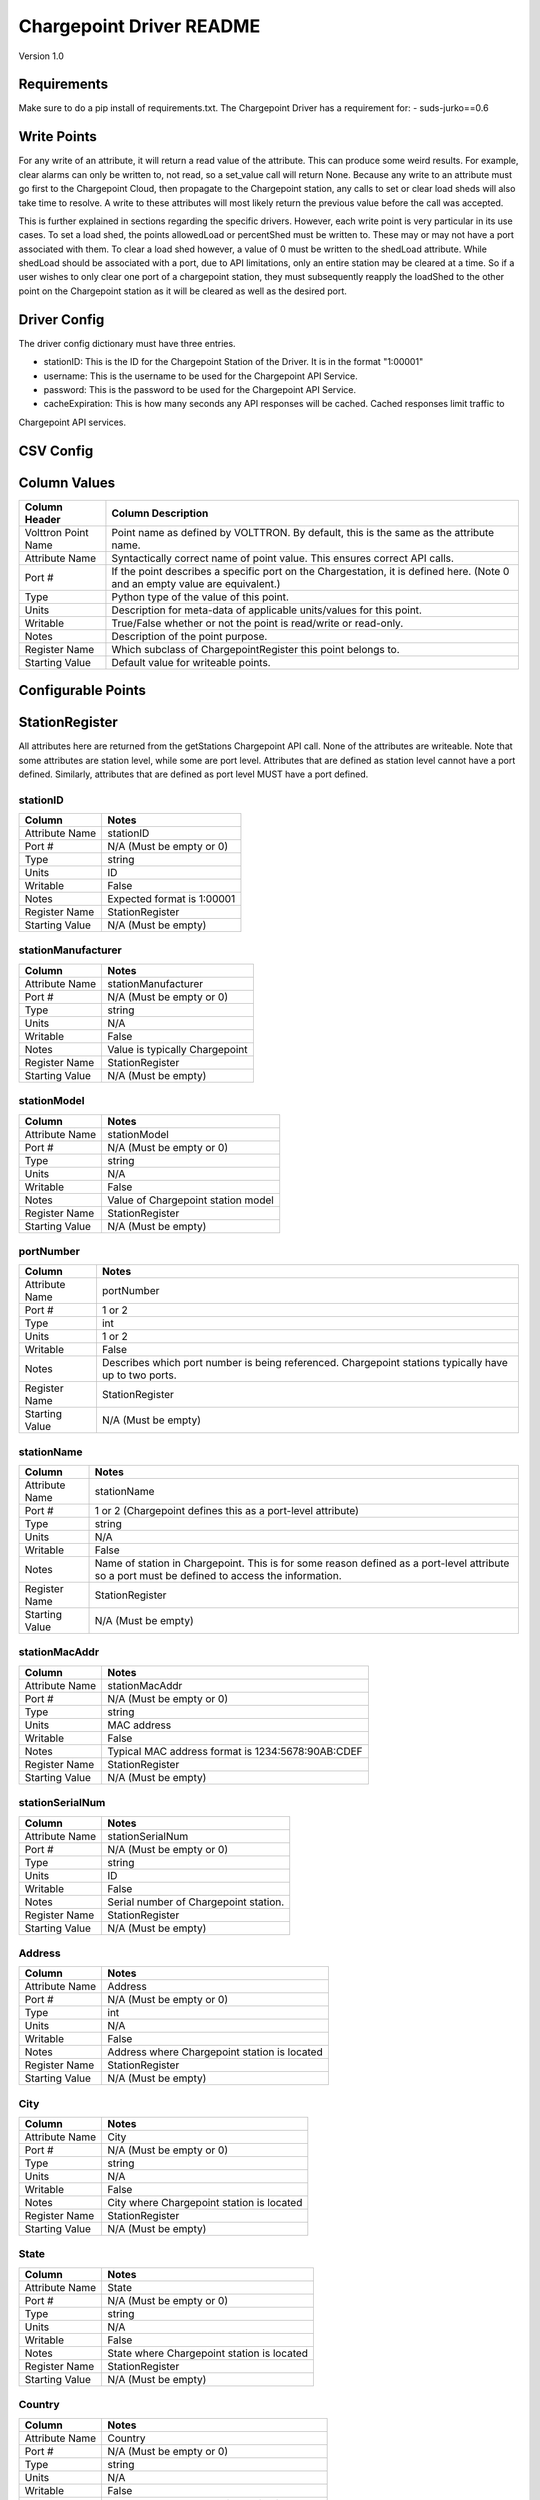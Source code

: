 .. _Chargepoint-Driver:

Chargepoint Driver README
=========================

Version 1.0

Requirements
------------
Make sure to do a pip install of requirements.txt. The Chargepoint Driver has a requirement for:
- suds-jurko==0.6

Write Points
------------

For any write of an attribute, it will return a read value of the attribute. This can produce some weird results.
For example, clear alarms can only be written to, not read, so a set_value call will return None. Because any write to
an attribute must go first to the Chargepoint Cloud, then propagate to the Chargepoint station, any calls to set or
clear load sheds will also take time to resolve. A write to these attributes will most likely return the previous value
before the call was accepted.

This is further explained in sections regarding the specific drivers. However, each write point is very particular in
its use cases. To set a load shed, the points allowedLoad or percentShed must be written to. These may or may not have a
port associated with them. To clear a load shed however, a value of 0 must be written to the shedLoad attribute. While
shedLoad should be associated with a port, due to API limitations, only an entire station may be cleared at a time. So if
a user wishes to only clear one port of a chargepoint station, they must subsequently reapply the loadShed to the other
point on the Chargepoint station as it will be cleared as well as the desired port.


Driver Config
-------------
The driver config dictionary must have three entries.

- stationID: This is the ID for the Chargepoint Station of the Driver.  It is in the format "1:00001"
- username: This is the username to be used for the Chargepoint API Service.
- password: This is the password to be used for the Chargepoint API Service.
- cacheExpiration: This is how many seconds any API responses will be cached. Cached responses limit traffic to
Chargepoint API services.

CSV Config
----------

Column Values
-------------
======================= ======================================================================================
Column Header           Column Description
======================= ======================================================================================
Volttron Point Name     Point name as defined by VOLTTRON. By default, this is the same as the attribute name.
Attribute Name          Syntactically correct name of point value. This ensures correct API calls.
Port #                  If the point describes a specific port on the Chargestation, it is defined here. (Note
                        0 and an empty value are equivalent.)
Type                    Python type of the value of this point.
Units                   Description for meta-data of applicable units/values for this point.
Writable                True/False whether or not the point is read/write or read-only.
Notes                   Description of the point purpose.
Register Name           Which subclass of ChargepointRegister this point belongs to.
Starting Value          Default value for writeable points.
======================= ======================================================================================

Configurable Points
-------------------

StationRegister
---------------
All attributes here are returned from the getStations Chargepoint API call.  None of the attributes are writeable.
Note that some attributes are station level, while some are port level. Attributes that are defined as station level
cannot have a port defined. Similarly, attributes that are defined as port level MUST have a port defined.

stationID
^^^^^^^^^
======================= ======================================================================================
Column                  Notes
======================= ======================================================================================
Attribute Name          stationID
Port #                  N/A (Must be empty or 0)
Type                    string
Units                   ID
Writable                False
Notes                   Expected format is 1:00001
Register Name           StationRegister
Starting Value          N/A (Must be empty)
======================= ======================================================================================
stationManufacturer
^^^^^^^^^^^^^^^^^^^
======================= ======================================================================================
Column                  Notes
======================= ======================================================================================
Attribute Name          stationManufacturer
Port #                  N/A (Must be empty or 0)
Type                    string
Units                   N/A
Writable                False
Notes                   Value is typically Chargepoint
Register Name           StationRegister
Starting Value          N/A (Must be empty)
======================= ======================================================================================
stationModel
^^^^^^^^^^^^
======================= ======================================================================================
Column                  Notes
======================= ======================================================================================
Attribute Name          stationModel
Port #                  N/A (Must be empty or 0)
Type                    string
Units                   N/A
Writable                False
Notes                   Value of Chargepoint station model
Register Name           StationRegister
Starting Value          N/A (Must be empty)
======================= ======================================================================================
portNumber
^^^^^^^^^^
======================= ======================================================================================
Column                  Notes
======================= ======================================================================================
Attribute Name          portNumber
Port #                  1 or 2
Type                    int
Units                   1 or 2
Writable                False
Notes                   Describes which port number is being referenced. Chargepoint stations typically have
                        up to two ports.
Register Name           StationRegister
Starting Value          N/A (Must be empty)
======================= ======================================================================================
stationName
^^^^^^^^^^^
======================= ======================================================================================
Column                  Notes
======================= ======================================================================================
Attribute Name          stationName
Port #                  1 or 2 (Chargepoint defines this as a port-level attribute)
Type                    string
Units                   N/A
Writable                False
Notes                   Name of station in Chargepoint. This is for some reason defined as a port-level
                        attribute so a port must be defined to access the information.
Register Name           StationRegister
Starting Value          N/A (Must be empty)
======================= ======================================================================================
stationMacAddr
^^^^^^^^^^^^^^
======================= ======================================================================================
Column                  Notes
======================= ======================================================================================
Attribute Name          stationMacAddr
Port #                  N/A (Must be empty or 0)
Type                    string
Units                   MAC address
Writable                False
Notes                   Typical MAC address format is 1234:5678:90AB:CDEF
Register Name           StationRegister
Starting Value          N/A (Must be empty)
======================= ======================================================================================
stationSerialNum
^^^^^^^^^^^^^^^^
======================= ======================================================================================
Column                  Notes
======================= ======================================================================================
Attribute Name          stationSerialNum
Port #                  N/A (Must be empty or 0)
Type                    string
Units                   ID
Writable                False
Notes                   Serial number of Chargepoint station.
Register Name           StationRegister
Starting Value          N/A (Must be empty)
======================= ======================================================================================
Address
^^^^^^^
======================= ======================================================================================
Column                  Notes
======================= ======================================================================================
Attribute Name          Address
Port #                  N/A (Must be empty or 0)
Type                    int
Units                   N/A
Writable                False
Notes                   Address where Chargepoint station is located
Register Name           StationRegister
Starting Value          N/A (Must be empty)
======================= ======================================================================================
City
^^^^
======================= ======================================================================================
Column                  Notes
======================= ======================================================================================
Attribute Name          City
Port #                  N/A (Must be empty or 0)
Type                    string
Units                   N/A
Writable                False
Notes                   City where Chargepoint station is located
Register Name           StationRegister
Starting Value          N/A (Must be empty)
======================= ======================================================================================
State
^^^^^
======================= ======================================================================================
Column                  Notes
======================= ======================================================================================
Attribute Name          State
Port #                  N/A (Must be empty or 0)
Type                    string
Units                   N/A
Writable                False
Notes                   State where Chargepoint station is located
Register Name           StationRegister
Starting Value          N/A (Must be empty)
======================= ======================================================================================
Country
^^^^^^^
======================= ======================================================================================
Column                  Notes
======================= ======================================================================================
Attribute Name          Country
Port #                  N/A (Must be empty or 0)
Type                    string
Units                   N/A
Writable                False
Notes                   Country where Chargepoint station is located
Register Name           StationRegister
Starting Value          N/A (Must be empty)
======================= ======================================================================================
postalCode
^^^^^^^^^^
======================= ======================================================================================
Column                  Notes
======================= ======================================================================================
Attribute Name          postalCode
Port #                  N/A (Must be empty or 0)
Type                    int
Units                   N/A
Writable                False
Notes                   Postal Code where Chargepoint station is located
Register Name           StationRegister
Starting Value          N/A (Must be empty)
======================= ======================================================================================
Lat
^^^
======================= ======================================================================================
Column                  Notes
======================= ======================================================================================
Attribute Name          Lat
Port #                  1 or 2 (Chargepoint defines geographic location as a port-level attribute)
Type                    float
Units                   Latitudinal coordinates
Writable                False
Notes                   Latitude of Chargepoint station. This is for some reason defined as a port-level
                        attribute so a port must be defined to access the information.
Register Name           StationRegister
Starting Value          N/A (Must be empty)
======================= ======================================================================================
Long
^^^^
======================= ======================================================================================
Column                  Notes
======================= ======================================================================================
Attribute Name          Long
Port #                  1 or 2 (Chargepoint defines geographic location as a port-level attribute)
Type                    float
Units                   Longitudinal coordinates
Writable                False
Notes                   Longitude of Chargepoint station. This is for some reason defined as a port-level
                        attribute so a port must be defined to access the information.
Register Name           StationRegister
Starting Value          N/A (Must be empty)
======================= ======================================================================================
Reservable
^^^^^^^^^^
======================= ======================================================================================
Column                  Notes
======================= ======================================================================================
Attribute Name          Reservable
Port #                  1 or 2
Type                    bool
Units                   True or False
Writable                False
Notes                   Flag indicating whether the charging port can be reserved through Chargepoint
Register Name           StationRegister
Starting Value          N/A (Must be empty)
======================= ======================================================================================
Level
^^^^^
======================= ======================================================================================
Column                  Notes
======================= ======================================================================================
Attribute Name          Level
Port #                  1 or 2
Type                    string
Units                   L1, L2, L3
Writable                False
Notes                   Level of the charging port. This is for US stations only. Outside of the US, use Mode.
                        If Level is defined, Mode will most likely not be.
Register Name           StationRegister
Starting Value          N/A (Must be empty)
======================= ======================================================================================
Mode
^^^^
======================= ======================================================================================
Column                  Notes
======================= ======================================================================================
Attribute Name          Mode
Port #                  1 or 2
Type                    int
Units                   1, 2, 3
Writable                False
Notes                   Mode of the charging port. This is for outside the US only. US stations, use Level. If
                        mode is defined, Level will most likely not be.
Register Name           StationRegister
Starting Value          N/A (Must be empty)
======================= ======================================================================================
Voltage
^^^^^^^
======================= ======================================================================================
Column                  Notes
======================= ======================================================================================
Attribute Name          Voltage
Port #                  1 or 2
Type                    float
Units                   Volts
Writable                False
Notes                   Configured voltage for the charging port
Register Name           StationRegister
Starting Value          N/A (Must be empty)
======================= ======================================================================================
Current
^^^^^^^
======================= ======================================================================================
Column                  Notes
======================= ======================================================================================
Attribute Name          Current
Port #                  1 or 2
Type                    float
Units                   Amps
Writable                False
Notes                   Configured current for the charging port
Register Name           StationRegister
Starting Value          N/A (Must be empty)
======================= ======================================================================================
Power
^^^^^
======================= ======================================================================================
Column                  Notes
======================= ======================================================================================
Attribute Name          Power
Port #                  1 or 2
Type                    float
Units                   kW
Writable                False
Notes                   Configured power for the charging port
Register Name           StationRegister
Starting Value          N/A (Must be empty)
======================= ======================================================================================
Connector
^^^^^^^^^
======================= ======================================================================================
Column                  Notes
======================= ======================================================================================
Attribute Name          Connector
Port #                  1 or 2
Type                    string
Units                   N/A
Writable                False
Notes                   Type of connector that the charging port uses
Register Name           StationRegister
Starting Value          N/A (Must be empty)
======================= ======================================================================================
numPorts
^^^^^^^^
======================= ======================================================================================
Column                  Notes
======================= ======================================================================================
Attribute Name          numPorts
Port #                  N/A (Must be empty or 0)
Type                    int
Units                   Number
Writable                False
Notes                   Number of ports configured for a charging station. This is almost always 2.
Register Name           StationRegister
Starting Value          N/A (Must be empty)
======================= ======================================================================================
Type
^^^^
======================= ======================================================================================
Column                  Notes
======================= ======================================================================================
Attribute Name          Type
Port #                  N/A (Must be empty or 0)
Type                    int
Units                   Enum
Writable                False
Notes                   Either None, 1, 2, or 3. Indicating Session, Hourly, or kWh style pricing.
Register Name           StationRegister
Starting Value          N/A (Must be empty)
======================= ======================================================================================
startTime
^^^^^^^^^
======================= ======================================================================================
Column                  Notes
======================= ======================================================================================
Attribute Name          startTime
Port #                  N/A (Must be empty or 0)
Type                    datetime
Units                   timestamp
Writable                False
Notes                   Time pricing session started
Register Name           StationRegister
Starting Value          N/A (Must be empty)
======================= ======================================================================================
endTime
^^^^^^^
======================= ======================================================================================
Column                  Notes
======================= ======================================================================================
Attribute Name          endTime
Port #                  N/A (Must be empty or 0)
Type                    datetime
Units                   timestamp
Writable                False
Notes                   Time pricing session ended
Register Name           StationRegister
Starting Value          N/A (Must be empty)
======================= ======================================================================================
minPrice
^^^^^^^^
======================= ======================================================================================
Column                  Notes
======================= ======================================================================================
Attribute Name          minPrice
Port #                  N/A (Must be empty or 0)
Type                    float
Units                   Currency
Writable                False
Notes                   Minimum price charged for a session
Register Name           StationRegister
Starting Value          N/A (Must be empty)
======================= ======================================================================================
maxPrice
^^^^^^^^
======================= ======================================================================================
Column                  Notes
======================= ======================================================================================
Attribute Name          maxPrice
Port #                  N/A (Must be empty or 0)
Type                    float
Units                   Currency
Writable                False
Notes                   Maximum price charged for a session
Register Name           StationRegister
Starting Value          N/A (Must be empty)
======================= ======================================================================================
unitPricePerHour
^^^^^^^^^^^^^^^^
======================= ======================================================================================
Column                  Notes
======================= ======================================================================================
Attribute Name          unitPricePerHour
Port #                  N/A (Must be empty or 0)
Type                    float
Units                   Currency
Writable                False
Notes                   Hourly price of a charging session. If this kind of pricing is not configured, this
                        attribute will not be defined.
Register Name           StationRegister
Starting Value          N/A (Must be empty)
======================= ======================================================================================
unitPricePerSession
^^^^^^^^^^^^^^^^^^^
======================= ======================================================================================
Column                  Notes
======================= ======================================================================================
Attribute Name          unitPricePerSession
Port #                  N/A (Must be empty or 0)
Type                    float
Units                   Currency
Writable                False
Notes                   Session price of a charging session. If this kind of pricing is not configured, this
                        attribute will not be defined.
Register Name           StationRegister
Starting Value          N/A (Must be empty)
======================= ======================================================================================
unitPricePerKWh
^^^^^^^^^^^^^^^
======================= ======================================================================================
Column                  Notes
======================= ======================================================================================
Attribute Name          unitPricePerKWh
Port #                  N/A (Must be empty or 0)
Type                    float
Units                   Currency
Writable                False
Notes                   Price per kWh used in a charging session. If this kind of pricing is not configured,
                        this attribute will not be defined.
Register Name           StationRegister
Starting Value          N/A (Must be empty)
======================= ======================================================================================
unitPriceForFirst
^^^^^^^^^^^^^^^^^
======================= ======================================================================================
Column                  Notes
======================= ======================================================================================
Attribute Name          unitPriceForFirst
Port #                  N/A (Must be empty or 0)
Type                    float
Units                   Currency
Writable                False
Notes                   Hourly price for first portion of timed charging. If this kind of pricing is not
                        configured, this attribute will not be defined.
Register Name           StationRegister
Starting Value          N/A (Must be empty)
======================= ======================================================================================
unitPricePerHourThereafter
^^^^^^^^^^^^^^^^^^^^^^^^^^
======================= ======================================================================================
Column                  Notes
======================= ======================================================================================
Attribute Name          unitPricePerHourThereafter
Port #                  N/A (Must be empty or 0)
Type                    float
Units                   Currency
Writable                False
Notes                   Hourly price for second portion of timed charging. If this kind of pricing is not
                        configured, this attribute will not be defined.
Register Name           StationRegister
Starting Value          N/A (Must be empty)
======================= ======================================================================================
sessionTime
^^^^^^^^^^^
======================= ======================================================================================
Column                  Notes
======================= ======================================================================================
Attribute Name          sessionTime
Port #                  N/A (Must be empty or 0)
Type                    time
Units                   Amount of time
Writable                False
Notes                   Amount of time a charging session is allowed to be active.
Register Name           StationRegister
Starting Value          N/A (Must be empty)
======================= ======================================================================================
Description
^^^^^^^^^^^
======================= ======================================================================================
Column                  Notes
======================= ======================================================================================
Attribute Name          Description
Port #                  1 or 2 (Chargepoint defines station description as a port-level attribute)
Type                    datetime
Units                   N/A
Writable                False
Notes                   Desription of the charging station (or port). Chargepoint has this defined at the port
                        level.
Register Name           StationRegister
Starting Value          N/A (Must be empty)
======================= ======================================================================================
mainPhone
^^^^^^^^^
======================= ======================================================================================
Column                  Notes
======================= ======================================================================================
Attribute Name          mainPhone
Port #                  N/A (Must be empty or 0)
Type                    datetime
Units                   Phone number
Writable                False
Notes                   Main support telephone number for drivers.
Register Name           StationRegister
Starting Value          N/A (Must be empty)
======================= ======================================================================================
orgID
^^^^^
======================= ======================================================================================
Column                  Notes
======================= ======================================================================================
Attribute Name          orgID
Port #                  N/A (Must be empty or 0)
Type                    string
Units                   ID
Writable                False
Notes                   Organization ID within Chargepoint
Register Name           StationRegister
Starting Value          N/A (Must be empty)
======================= ======================================================================================
organizationName
^^^^^^^^^^^^^^^^
======================= ======================================================================================
Column                  Notes
======================= ======================================================================================
Attribute Name          organizationName
Port #                  N/A (Must be empty or 0)
Type                    string
Units                   N/A
Writable                False
Notes                   Name of organization
Register Name           StationRegister
Starting Value          N/A (Must be empty)
======================= ======================================================================================
sgID
^^^^
======================= ======================================================================================
Column                  Notes
======================= ======================================================================================
Attribute Name          sgID
Port #                  N/A (Must be empty or 0)
Type                    string
Units                   IDs
Writable                False
Notes                   List of all Chargepoint groups that the station belongs to.
Register Name           StationRegister
Starting Value          N/A (Must be empty)
======================= ======================================================================================
sgName
^^^^^^
======================= ======================================================================================
Column                  Notes
======================= ======================================================================================
Attribute Name          sgName
Port #                  N/A (Must be empty or 0)
Type                    string
Units                   Names
Writable                False
Notes                   List of all Chargepoint group names that the station belongs to.
Register Name           StationRegister
Starting Value          N/A (Must be empty)
======================= ======================================================================================
currencyCode
^^^^^^^^^^^^
======================= ======================================================================================
Column                  Notes
======================= ======================================================================================
Attribute Name          currencyCode
Port #                  N/A (Must be empty or 0)
Type                    string
Units                   Currency Code
Writable                False
Notes                   For the US, this is USD
Register Name           StationRegister
Starting Value          N/A (Must be empty)
======================= ======================================================================================

StationStatusRegister
---------------------
All attributes here are returned from the getStationStatus Chargepoint API call. None of the attributes are
writeable. Note that all attributes are port level and MUST have a port defined.

Status
^^^^^^
======================= ======================================================================================
Column                  Notes
======================= ======================================================================================
Attribute Name          Status
Port #                  1 or 2
Type                    string
Units                   AVAILABLE, INUSE, UNREACHABLE, UNKNOWN
Writable                False
Notes                   Status of a given port.
Register Name           StationStatusRegister
Starting Value          N/A (Must be empty)
======================= ======================================================================================
TimeStamp
^^^^^^^^^
======================= ======================================================================================
Column                  Notes
======================= ======================================================================================
Attribute Name          TimeStamp
Port #                  1 or 2
Type                    datetime
Units                   Timestamp
Writable                False
Notes                   Timestamp of when the station last recorded the status of the given port.
Register Name           StationStatusRegister
Starting Value          N/A (Must be empty)
======================= ======================================================================================

LoadRegister
------------
All attributes here are returned from the getLoad Chargepoint API call. Of the 4 attributes, only portLoad is
read-only. To clear any restrictions on charging, a value of 0 should be written to shedState. This will set
both allowedLoad and percentShed to None. Writing a value of 1 to shedState is not allowed. Instead, a value
should be written to either allowedLoad or percentShed.

Only one type of load shed can take place at a time. If there is a write to allowedLoad, a write of 0 to shedState
must occur before a write to percentShed will be accepted. This applies in the reverse as well: a write to shedState
must occur between a write to percentShed and a write to allowedLoad.

For allowedLoad and percentShed, a defined port is optional. If no port is defined, the
load shed (or clear) will happen at the station level. If a port is defined, the load shed will happen at the port
level. For a read of shedState to occur, it must have a defined port.  A write to shedState, regardless of port status,
will result in the shedState being cleared for the entire Chargepoint station.

shedState
^^^^^^^^^
======================= ======================================================================================
Column                  Notes
======================= ======================================================================================
Attribute Name          shedState
Port #                  0, 1, or 2
Type                    int
Units                   0 or 1
Writable                True
Notes                   0 is the only value this register accepts as a write value.
Register Name           LoadRegister
Starting Value          0
======================= ======================================================================================
portLoad
^^^^^^^^
======================= ======================================================================================
Column                  Notes
======================= ======================================================================================
Attribute Name          portLoad
Port #                  1 or 2
Type                    float
Units                   kW
Writable                False
Notes                   Current load on port.
Register Name           LoadRegister
Starting Value          N/A (Must be empty)
======================= ======================================================================================
allowedLoad
^^^^^^^^^^^
======================= ======================================================================================
Column                  Notes
======================= ======================================================================================
Attribute Name          allowedLoad
Port #                  0, 1, or 2
Type                    float
Units                   kW
Writable                True
Notes                   Max load allowed on a station (or port)
Register Name           LoadRegister
Starting Value
======================= ======================================================================================
percentShed
^^^^^^^^^^^
======================= ======================================================================================
Column                  Notes
======================= ======================================================================================
Attribute Name          percentShed
Port #                  0, 1, or 2
Type                    float
Units                   Percent
Writable                True
Notes                   Percent of present power output to be shed. Can be defined at the station or port
                        level
Register Name           LoadRegister
Starting Value
======================= ======================================================================================

AlarmRegister
-------------
alarmType and alarmTime are returned from the getAlarms Chargepoint API call.  clearAlarms is a bit of an anomaly
as it is not a returned register in any Chargepoint API call. Any attempt to read clearAlarms will result in a
null value returned. A write value of 1 to clearAlarms will clear any alarms associated with the given Chargepoint
station.

All three registers can be defined at the port or station level. If defined at the port level, only alarms associated
with the given port will be read (or cleared). If defined at the station level, all alarms will be read (or cleared).

Both alarmType and alarmTime will only return the most recent alarm associated with the Chargepoint station (or port).

For both reading or writing to these registers, if no alarms are present, Chargepoint will return a different error
code (153). In the case of register read, this will result in a None value being read, and a log message indicating
that the attribute was not found.

alarmType
^^^^^^^^^
======================= ======================================================================================
Column                  Notes
======================= ======================================================================================
Attribute Name          alarmType
Port #                  0, 1, or 2
Type                    string
Units                   N/A
Writable                False
Notes                   Description of most recent alarm.
Register Name           AlarmRegister
Starting Value          N/A (Must be empty)
======================= ======================================================================================
alarmTime
^^^^^^^^^
======================= ======================================================================================
Column                  Notes
======================= ======================================================================================
Attribute Name          alarmTime
Port #                  0, 1, or 2
Type                    datetime
Units                   Timestamp
Writable                False
Notes                   Timestamp of most recent alarm.
Register Name           AlarmRegister
Starting Value          N/A (Must be empty)
======================= ======================================================================================
clearAlarms
^^^^^^^^^^^
======================= ======================================================================================
Column                  Notes
======================= ======================================================================================
Attribute Name          clearAlarms
Port #                  0, 1, or 2
Type                    int
Units                   0 or 1
Writable                True
Notes                   Write a value of 1 to clear all alarms associated with the Station (or port).
Register Name           AlarmRegister
Starting Value          0
======================= ======================================================================================

StationRightsRegister
---------------------
stationRightsProfile is returned from the getStationRights Chargepoint API call. This is a unique point in that it
returns an entire dictionary. The dictionary is keyed by sgID, with one entry for every station group that the
Chargepoint station belongs to. For stations that belong to many groups, this can be quite lengthy. The value of each
key/value pair is a pythonic representation of the SOAP object describing the entire rights profile returned
from the API call. This attribute is not writeable

stationRightsProfile
^^^^^^^^^^^^^^^^^^^^
======================= ======================================================================================
Column                  Notes
======================= ======================================================================================
Attribute Name          stationRightsProfile
Port #                  N/A (Must be empty or 0)
Type                    dictionary
Units                   N/A
Writable                False
Notes                   Lengthy dictionary describing rights profiles for every group to which a station belongs.
Register Name           StationRightsRegister
Starting Value          0
======================= ======================================================================================

ChargingSessionRegister
-----------------------
All attributes here are returned from the getChargingSessionData Chargepoint API call.  None of the attributes are
writeable. This would ideally be given via port granularity, but due to current Chargepoint API restrictions, all
data points are currently limited to the most recent charging session on port 1. A port may be defined in the CSV
file, but it will be ignored.

sessionID
^^^^^^^^^
======================= ======================================================================================
Column                  Notes
======================= ======================================================================================
Attribute Name          sessionID
Port #                  0, 1, or 2
Type                    string
Units                   ID
Writable                False
Notes                   ID of most recent charging session (on port 1)
Register Name           ChargingSessionRegister
Starting Value          N/A (Must be empty)
======================= ======================================================================================
startTime
^^^^^^^^^
======================= ======================================================================================
Column                  Notes
======================= ======================================================================================
Attribute Name          startTime
Port #                  0, 1, or 2
Type                    datetime
Units                   Timestamp
Writable                False
Notes                   Timestamp of the start time of the most recent charging session (on port 1)
Register Name           ChargingSessionRegister
Starting Value
======================= ======================================================================================
endTime
^^^^^^^
======================= ======================================================================================
Column                  Notes
======================= ======================================================================================
Attribute Name          endTime
Port #                  0, 1, or 2
Type                    datetime
Units                   Timestamp
Writable                False
Notes                   Timestamp of the end time of the most recent charging session (on port 1)
Register Name           ChargingSessionRegister
Starting Value
======================= ======================================================================================
Energy
^^^^^^
======================= ======================================================================================
Column                  Notes
======================= ======================================================================================
Attribute Name          Energy
Port #                  0, 1, or 2
Type                    float
Units                   kWh
Writable                False
Notes                   kWh consumed during most recent charging session (on port 1)
Register Name           ChargingSessionRegister
Starting Value          N/A (Must be empty)
======================= ======================================================================================
rfidSerialNumber
^^^^^^^^^^^^^^^^
======================= ======================================================================================
Column                  Notes
======================= ======================================================================================
Attribute Name          rfidSerialNumber
Port #                  0, 1, or 2
Type                    string
Units                   ID
Writable                False
Notes                   Serial # representing the RFID card used for the most recent charging session (on port 1). This
                        may not be applicable if a RFID card was not used.
Register Name           ChargingSessionRegister
Starting Value          N/A (Must be empty)
======================= ======================================================================================
driverAccountNumber
^^^^^^^^^^^^^^^^^^^
======================= ======================================================================================
Column                  Notes
======================= ======================================================================================
Attribute Name          driverAccountNumber
Port #                  0, 1, or 2
Type                    string
Units                   ID
Writable                False
Notes                   Driver Acct Number representing the driver who initiated the most recent charging session (on
                        port 1). This will not populate if access rights have not been granted.
Register Name           ChargingSessionRegister
Starting Value          N/A (Must be empty)
======================= ======================================================================================
driverName
^^^^^^^^^^
======================= ======================================================================================
Column                  Notes
======================= ======================================================================================
Attribute Name          driverName
Port #                  0, 1, or 2
Type                    string
Units                   N/A
Writable                False
Notes                   Driver name of  the driver who initiated the most recent charging session (on port 1). This
                        will not populate if access rights have not been granted.
Register Name           ChargingSessionRegister
Starting Value          N/A (Must be empty)
======================= ======================================================================================